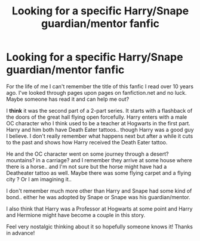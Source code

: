 #+TITLE: Looking for a specific Harry/Snape guardian/mentor fanfic

* Looking for a specific Harry/Snape guardian/mentor fanfic
:PROPERTIES:
:Author: Ki11ki
:Score: 1
:DateUnix: 1600803115.0
:DateShort: 2020-Sep-22
:FlairText: What's That Fic?
:END:
For the life of me I can't remember the title of this fanfic I read over 10 years ago. I've looked through pages upon pages on fanfiction.net and no luck. Maybe someone has read it and can help me out?

I *think* it was the second part of a 2-part series. It starts with a flashback of the doors of the great hall flying open forcefully. Harry enters with a male OC character who I think used to be a teacher at Hogwarts in the first part. Harry and him both have Death Eater tattoos.. though Harry was a good guy I believe. I don't really remember what happens next but after a while it cuts to the past and shows how Harry received the Death Eater tattoo.

He and the OC character went on some journey through a desert? mountains? in a carriage? and I remember they arrive at some house where there is a horse.. and I'm not sure but the horse might have had a Deatheater tattoo as well. Maybe there was some flying carpet and a flying city ? Or I am imagining it..

I don't remember much more other than Harry and Snape had some kind of bond.. either he was adopted by Snape or Snape was his guardian/mentor.

I also think that Harry was a Professor at Hogwarts at some point and Harry and Hermione might have become a couple in this story.

Feel very nostalgic thinking about it so hopefully someone knows it! Thanks in advance!

